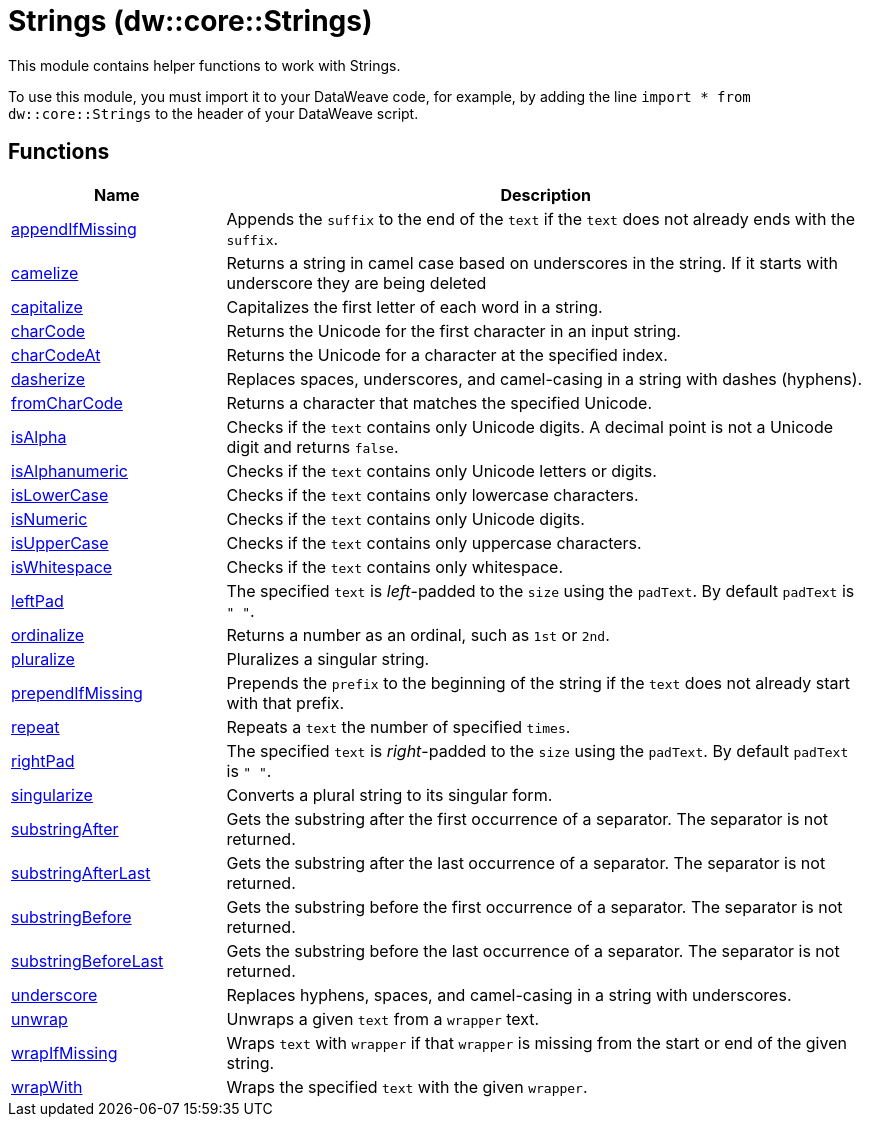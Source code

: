 = Strings (dw::core::Strings)

This module contains helper functions to work with Strings.

To use this module, you must import it to your DataWeave code, for example,
by adding the line `import * from dw::core::Strings` to the header of your
DataWeave script.

== Functions

[%header, cols="1,3"]
|===
| Name  | Description
| xref:dw-strings-functions-appendifmissing.adoc[appendIfMissing] | Appends the `suffix` to the end of the `text` if the `text` does not already
ends with the `suffix`.
| xref:dw-strings-functions-camelize.adoc[camelize] | Returns a string in camel case based on underscores in the string.
If it starts with underscore they are being deleted
| xref:dw-strings-functions-capitalize.adoc[capitalize] | Capitalizes the first letter of each word in a string.
| xref:dw-strings-functions-charcode.adoc[charCode] | Returns the Unicode for the first character in an input string.
| xref:dw-strings-functions-charcodeat.adoc[charCodeAt] | Returns the Unicode for a character at the specified index.
| xref:dw-strings-functions-dasherize.adoc[dasherize] | Replaces spaces, underscores, and camel-casing in a string with dashes
(hyphens).
| xref:dw-strings-functions-fromcharcode.adoc[fromCharCode] | Returns a character that matches the specified Unicode.
| xref:dw-strings-functions-isalpha.adoc[isAlpha] | Checks if the `text` contains only Unicode digits. A decimal point is not a Unicode digit and returns `false`.
| xref:dw-strings-functions-isalphanumeric.adoc[isAlphanumeric] | Checks if the `text` contains only Unicode letters or digits.
| xref:dw-strings-functions-islowercase.adoc[isLowerCase] | Checks if the `text` contains only lowercase characters.
| xref:dw-strings-functions-isnumeric.adoc[isNumeric] | Checks if the `text` contains only Unicode digits.
| xref:dw-strings-functions-isuppercase.adoc[isUpperCase] | Checks if the `text` contains only uppercase characters.
| xref:dw-strings-functions-iswhitespace.adoc[isWhitespace] | Checks if the `text` contains only whitespace.
| xref:dw-strings-functions-leftpad.adoc[leftPad] | The specified `text` is _left_-padded to the `size` using the `padText`.
By default `padText` is `" "`.
| xref:dw-strings-functions-ordinalize.adoc[ordinalize] | Returns a number as an ordinal, such as `1st` or `2nd`.
| xref:dw-strings-functions-pluralize.adoc[pluralize] | Pluralizes a singular string.
| xref:dw-strings-functions-prependifmissing.adoc[prependIfMissing] | Prepends the `prefix` to the beginning of the string if the `text` does not
already start with that prefix.
| xref:dw-strings-functions-repeat.adoc[repeat] | Repeats a `text` the number of specified `times`.
| xref:dw-strings-functions-rightpad.adoc[rightPad] | The specified `text` is _right_-padded to the `size` using the `padText`.
By default `padText` is `" "`.
| xref:dw-strings-functions-singularize.adoc[singularize] | Converts a plural string to its singular form.
| xref:dw-strings-functions-substringafter.adoc[substringAfter] | Gets the substring after the first occurrence of a separator. The separator
is not returned.
| xref:dw-strings-functions-substringafterlast.adoc[substringAfterLast] | Gets the substring after the last occurrence of a separator. The separator
is not returned.
| xref:dw-strings-functions-substringbefore.adoc[substringBefore] | Gets the substring before the first occurrence of a separator. The separator
is not returned.
| xref:dw-strings-functions-substringbeforelast.adoc[substringBeforeLast] | Gets the substring before the last occurrence of a separator. The separator
is not returned.
| xref:dw-strings-functions-underscore.adoc[underscore] | Replaces hyphens, spaces, and camel-casing in a string with underscores.
| xref:dw-strings-functions-unwrap.adoc[unwrap] | Unwraps a given `text` from a `wrapper` text.
| xref:dw-strings-functions-wrapifmissing.adoc[wrapIfMissing] | Wraps `text` with `wrapper` if that `wrapper` is missing from the start or
end of the given string.
| xref:dw-strings-functions-wrapwith.adoc[wrapWith] | Wraps the specified `text` with the given `wrapper`.
|===



